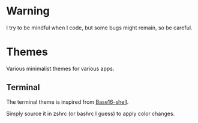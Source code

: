 
#+STARTUP: showall

* Warning

I try to be mindful when I code, but some bugs might remain, so be careful.

* Themes

Various minimalist themes for various apps.


** Terminal

The terminal theme is inspired from [[https://github.com/chriskempson/base16-shell][Base16-shell]].

Simply source it in zshrc (or bashrc I guess) to apply color changes.
